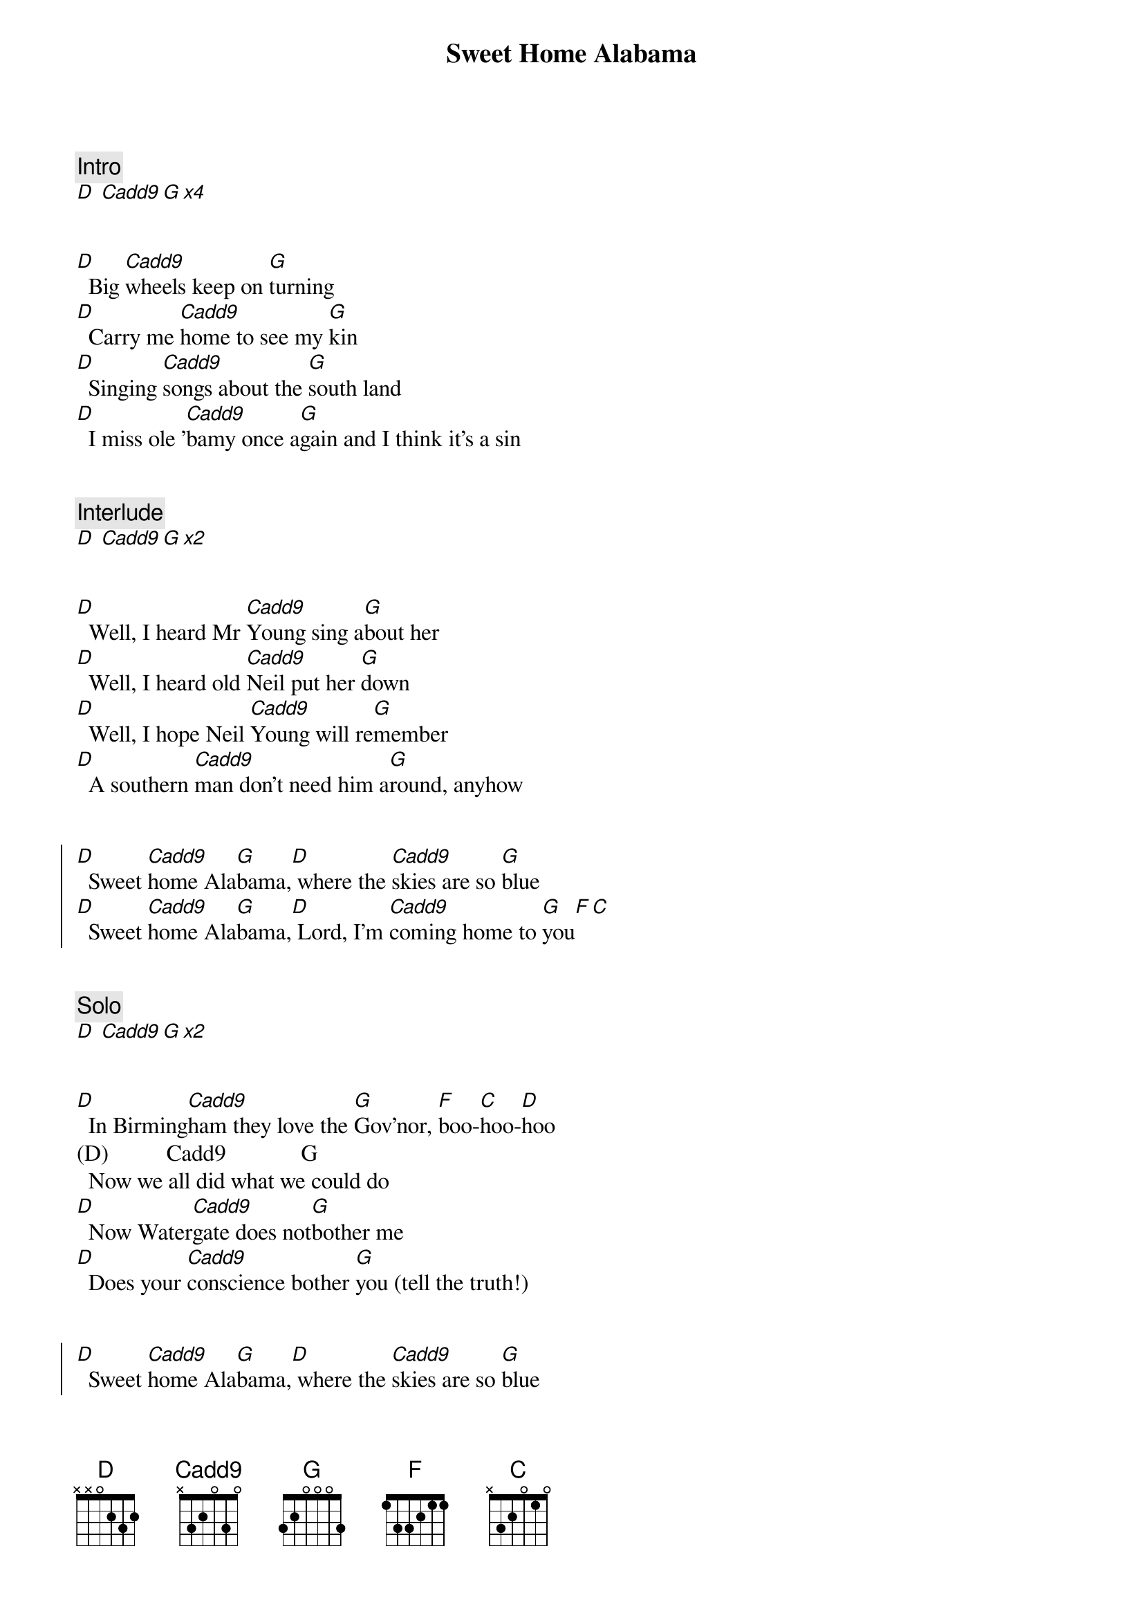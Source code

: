 {title: Sweet Home Alabama}
{artist: Lynard Skynard}
{key: D}



{comment: Intro}
[D] [Cadd9][G][x4]


{start_of_verse}
[D]  Big [Cadd9]wheels keep on [G]turning
[D]  Carry me [Cadd9]home to see my [G]kin
[D]  Singing [Cadd9]songs about the [G]south land
[D]  I miss ole '[Cadd9]bamy once a[G]gain and I think it's a sin
{end_of_verse}


{comment: Interlude}
[D] [Cadd9][G][x2]


{start_of_verse}
[D]  Well, I heard Mr [Cadd9]Young sing a[G]bout her
[D]  Well, I heard old [Cadd9]Neil put her [G]down
[D]  Well, I hope Neil [Cadd9]Young will re[G]member
[D]  A southern [Cadd9]man don't need him a[G]round, anyhow
{end_of_verse}


{start_of_chorus}
[D]  Sweet [Cadd9]home Ala[G]bama,[D] where the [Cadd9]skies are so [G]blue
[D]  Sweet [Cadd9]home Ala[G]bama,[D] Lord, I'm [Cadd9]coming home to [G]you[F][C]
{end_of_chorus}


{comment: Solo}
[D] [Cadd9][G][x2]


{start_of_verse}
[D]  In Birming[Cadd9]ham they love the [G]Gov'nor, [F]boo-[C]hoo-[D]hoo
(D)          Cadd9             G
  Now we all did what we could do
[D]  Now Water[Cadd9]gate does not[G]bother me
[D]  Does your [Cadd9]conscience bother [G]you (tell the truth!)
{end_of_verse}


{start_of_chorus}
[D]  Sweet [Cadd9]home Ala[G]bama,[D] where the [Cadd9]skies are so [G]blue
[D]  Sweet [Cadd9]home Ala[G]bama,[D] Lord, I'm [Cadd9]coming home to [G]you
{end_of_chorus}

(Here I come, Alabama)


{comment: Solo}
[D] [Cadd9][G][x8]

{comment: Interlude}
[D] [Cadd9][G][x2]


{start_of_verse}
[D]  Now Muscle [Cadd9]Shoals has got the [G]Swampers
[D]  And they've been [Cadd9]known to pick a song or [G]two (yes, we do)
[D]  Lord, they [Cadd9]get me off [G]so much
[D]  They pick me [Cadd9]up when I'm feeling [G]blue, now how 'bout you?
{end_of_verse}


{start_of_chorus}
[D]  Sweet [Cadd9]home Ala[G]bama,[D] where the [Cadd9]skies are so [G]blue
[D]  Sweet [Cadd9]home Ala[G]bama,[D] Lord, I'm [Cadd9]coming home to [G]you[F][C]
{end_of_chorus}

[D]  Sweet [Cadd9]home Ala[G]bama (Oh, sweet home baby)
[D]  Where the [Cadd9]skies are so [G]blue (And the governor's true)
[D]  Sweet [Cadd9]Home Ala[G]bama, (Lord, yeah)
[D]  Lord, I'm [Cadd9]coming home to [G]you (Yeah, yeah)


{comment: Outro}
[D] [Cadd9][G][x6]

(fade out)